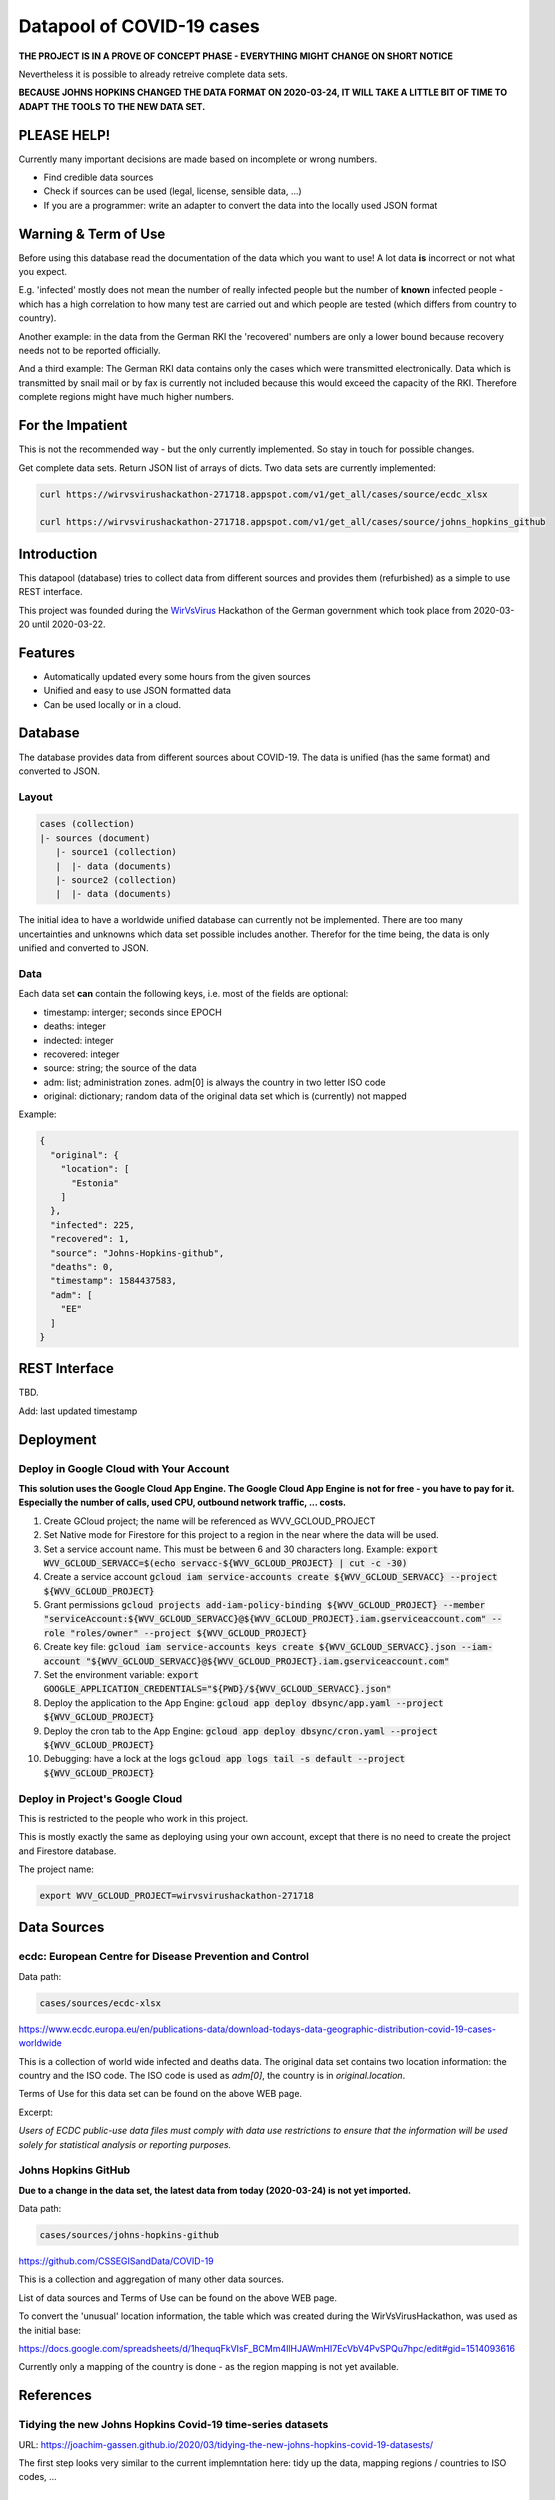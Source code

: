 Datapool of COVID-19 cases
++++++++++++++++++++++++++

**THE PROJECT IS IN A PROVE OF CONCEPT PHASE - EVERYTHING MIGHT
CHANGE ON SHORT NOTICE**

Nevertheless it is possible to already retreive complete data sets.

**BECAUSE JOHNS HOPKINS CHANGED THE DATA FORMAT ON 2020-03-24, IT WILL
TAKE A LITTLE BIT OF TIME TO ADAPT THE TOOLS TO THE NEW DATA SET.**

PLEASE HELP!
============

Currently many important decisions are made based on incomplete or
wrong numbers.

* Find credible data sources
* Check if sources can be used (legal, license, sensible data, ...)
* If you are a programmer: write an adapter to convert the data
  into the locally used JSON format


Warning & Term of Use
=====================

Before using this database read the documentation of the data which
you want to use!  A lot data **is** incorrect or not what you expect.

E.g. 'infected' mostly does not mean the number of really infected
people but the number of **known** infected people - which has a high
correlation to how many test are carried out and which people are
tested (which differs from country to country).

Another example: in the data from the German RKI the 'recovered'
numbers are only a lower bound because recovery needs not to be
reported officially.

And a third example: The German RKI data contains only the cases which
were transmitted electronically.  Data which is transmitted by snail
mail or by fax is currently not included because this would exceed the
capacity of the RKI.  Therefore complete regions might have much
higher numbers.


For the Impatient
=================

This is not the recommended way - but the only currently
implemented.  So stay in touch for possible changes.

Get complete data sets. Return JSON list of arrays of dicts. Two data
sets are currently implemented: 

.. code:: bash

   curl https://wirvsvirushackathon-271718.appspot.com/v1/get_all/cases/source/ecdc_xlsx

   curl https://wirvsvirushackathon-271718.appspot.com/v1/get_all/cases/source/johns_hopkins_github


Introduction
============

This datapool (database) tries to collect data from different sources
and provides them (refurbished) as a simple to use REST interface.

This project was founded during the WirVsVirus_ Hackathon of the
German government which took place from 2020-03-20 until 2020-03-22.

.. _WirVsVirus: https://wirvsvirushackathon.org/

.. image:: images/WirVsVirusLogoSmall.png
   :alt: "WirVsVirus Hackathon Logo"
   :width: 250


Features
========

* Automatically updated every some hours from the given sources
* Unified and easy to use JSON formatted data
* Can be used locally or in a cloud.


Database
========

The database provides data from different sources about COVID-19.  The
data is unified (has the same format) and converted to JSON.

Layout
------

.. code::

   cases (collection)
   |- sources (document)
      |- source1 (collection)
      |  |- data (documents)
      |- source2 (collection)
      |  |- data (documents)

The initial idea to have a worldwide unified database can currently
not be implemented.  There are too many uncertainties and unknowns
which data set possible includes another.  Therefor for the time
being, the data is only unified and converted to JSON.

Data
----

Each data set **can** contain the following keys, i.e. most of the
fields are optional:

* timestamp: interger; seconds since EPOCH
* deaths: integer
* indected: integer
* recovered: integer
* source: string; the source of the data
* adm: list; administration zones. adm[0] is always the country
  in two letter ISO code
* original: dictionary; random data of the original data set
  which is (currently) not mapped

Example:

.. code-block:: JSON

  {
    "original": {
      "location": [
        "Estonia"
      ]
    },
    "infected": 225,
    "recovered": 1,
    "source": "Johns-Hopkins-github",
    "deaths": 0,
    "timestamp": 1584437583,
    "adm": [
      "EE"
    ]
  }



REST Interface
==============

TBD.

Add: last updated timestamp


Deployment
==========


Deploy in Google Cloud with Your Account
----------------------------------------

**This solution uses the Google Cloud App Engine.  The Google Cloud
App Engine is not for free - you have to pay for it.  Especially the
number of calls, used CPU, outbound network traffic, ... costs.**

#. Create GCloud project; the name will be referenced as
   WVV_GCLOUD_PROJECT
#. Set Native mode for Firestore for this project to a region in the
   near where the data will be used.
#. Set a service account name. This must be between 6 and 30
   characters long. Example:
   :code:`export WVV_GCLOUD_SERVACC=$(echo servacc-${WVV_GCLOUD_PROJECT} | cut -c -30)`
#. Create a service account
   :code:`gcloud iam service-accounts create ${WVV_GCLOUD_SERVACC} --project ${WVV_GCLOUD_PROJECT}`
#. Grant permissions
   :code:`gcloud projects add-iam-policy-binding ${WVV_GCLOUD_PROJECT} --member "serviceAccount:${WVV_GCLOUD_SERVACC}@${WVV_GCLOUD_PROJECT}.iam.gserviceaccount.com" --role "roles/owner" --project ${WVV_GCLOUD_PROJECT}`
#. Create key file:
   :code:`gcloud iam service-accounts keys create ${WVV_GCLOUD_SERVACC}.json --iam-account "${WVV_GCLOUD_SERVACC}@${WVV_GCLOUD_PROJECT}.iam.gserviceaccount.com"`
#. Set the environment variable:
   :code:`export GOOGLE_APPLICATION_CREDENTIALS="${PWD}/${WVV_GCLOUD_SERVACC}.json"`
#. Deploy the application to the App Engine:
   :code:`gcloud app deploy dbsync/app.yaml --project ${WVV_GCLOUD_PROJECT}`
#. Deploy the cron tab to the App Engine:
   :code:`gcloud app deploy dbsync/cron.yaml --project ${WVV_GCLOUD_PROJECT}`
#. Debugging: have a lock at the logs
   :code:`gcloud app logs tail -s default --project ${WVV_GCLOUD_PROJECT}`
	 

Deploy in Project's Google Cloud
--------------------------------

This is restricted to the people who work in this project.

This is mostly exactly the same as deploying using your own account,
except that there is no need to create the project and Firestore
database.

The project name:

.. code:: bash

   export WVV_GCLOUD_PROJECT=wirvsvirushackathon-271718


Data Sources
============

ecdc: European Centre for Disease Prevention and Control
--------------------------------------------------------

Data path:

.. code::

   cases/sources/ecdc-xlsx

https://www.ecdc.europa.eu/en/publications-data/download-todays-data-geographic-distribution-covid-19-cases-worldwide

This is a collection of world wide infected and deaths data.
The original data set contains two location information: the country
and the ISO code.  The ISO code is used as `adm[0]`, the country is in
`original.location`.

Terms of Use for this data set can be found on the above WEB page.

Excerpt:

*Users of ECDC public-use data files must comply with data use
restrictions to ensure that the information will be used solely for
statistical analysis or reporting purposes.* 


Johns Hopkins GitHub
--------------------

**Due to a change in the data set, the latest data from today
(2020-03-24) is not yet imported.**

Data path:

.. code::

   cases/sources/johns-hopkins-github

https://github.com/CSSEGISandData/COVID-19

This is a collection and aggregation of many other data sources.

List of data sources and Terms of Use can be found on the above WEB page.

To convert the 'unusual' location information, the table which was
created during the WirVsVirusHackathon, was used as the initial base:

https://docs.google.com/spreadsheets/d/1hequqFkVIsF_BCMm4IlHJAWmHI7EcVbV4PvSPQu7hpc/edit#gid=1514093616

Currently only a mapping of the country is done - as the region
mapping is not yet available.


References
==========

Tidying the new Johns Hopkins Covid-19 time-series datasets
-----------------------------------------------------------

URL: https://joachim-gassen.github.io/2020/03/tidying-the-new-johns-hopkins-covid-19-datasests/

The first step looks very similar to the current implemntation here:
tidy up the data, mapping regions / countries to ISO codes, ...



Thanks
======

Thanks to the whole team ID#1757 of WirVsVirus for support and help
and many, many links to data sources.

Thanks to Google for supporting this project by providing cloud
resources on `Google Cloud`_ for database and WEB services.

.. _Google Cloud: https://cloud.google.com/


..  LocalWords:  WirVsVirus Hackathon
